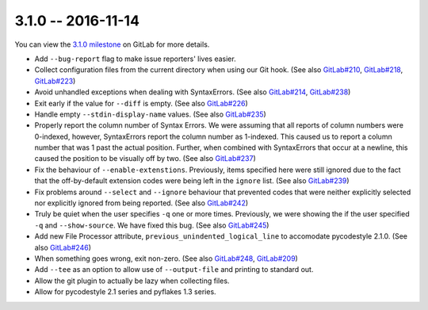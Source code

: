3.1.0 -- 2016-11-14
-------------------

You can view the `3.1.0 milestone`_ on GitLab for more details.

- Add ``--bug-report`` flag to make issue reporters' lives easier.

- Collect configuration files from the current directory when using our Git
  hook. (See also `GitLab#210`_, `GitLab#218`_, `GitLab#223`_)

- Avoid unhandled exceptions when dealing with SyntaxErrors. (See also
  `GitLab#214`_, `GitLab#238`_)

- Exit early if the value for ``--diff`` is empty. (See also `GitLab#226`_)

- Handle empty ``--stdin-display-name`` values. (See also `GitLab#235`_)

- Properly report the column number of Syntax Errors. We were assuming that
  all reports of column numbers were 0-indexed, however, SyntaxErrors report
  the column number as 1-indexed. This caused us to report a column number
  that was 1 past the actual position. Further, when combined with
  SyntaxErrors that occur at a newline, this caused the position to be
  visually off by two. (See also `GitLab#237`_)

- Fix the behaviour of ``--enable-extenstions``. Previously, items specified
  here were still ignored due to the fact that the off-by-default extension
  codes were being left in the ``ignore`` list. (See also `GitLab#239`_)

- Fix problems around ``--select`` and ``--ignore`` behaviour that prevented
  codes that were neither explicitly selected nor explicitly ignored from
  being reported. (See also `GitLab#242`_)

- Truly be quiet when the user specifies ``-q`` one or more times. Previously,
  we were showing the if the user specified ``-q`` and ``--show-source``. We
  have fixed this bug. (See also `GitLab#245`_)

- Add new File Processor attribute, ``previous_unindented_logical_line`` to
  accomodate pycodestyle 2.1.0. (See also `GitLab#246`_)

- When something goes wrong, exit non-zero. (See also `GitLab#248`_,
  `GitLab#209`_)

- Add ``--tee`` as an option to allow use of ``--output-file`` and printing to
  standard out.

- Allow the git plugin to actually be lazy when collecting files.

- Allow for pycodestyle 2.1 series and pyflakes 1.3 series.

.. links
.. _3.1.0 milestone:
    https://gitlab.com/pycqa/flake8/milestones/12
.. _GitLab#209:
    https://gitlab.com/pycqa/flake8/issues/209
.. _GitLab#210:
    https://gitlab.com/pycqa/flake8/issues/210
.. _GitLab#214:
    https://gitlab.com/pycqa/flake8/issues/214
.. _GitLab#218:
    https://gitlab.com/pycqa/flake8/issues/218
.. _GitLab#223:
    https://gitlab.com/pycqa/flake8/issues/223
.. _GitLab#226:
    https://gitlab.com/pycqa/flake8/issues/226
.. _GitLab#235:
    https://gitlab.com/pycqa/flake8/issues/235
.. _GitLab#237:
    https://gitlab.com/pycqa/flake8/issues/237
.. _GitLab#238:
    https://gitlab.com/pycqa/flake8/issues/238
.. _GitLab#239:
    https://gitlab.com/pycqa/flake8/issues/239
.. _GitLab#242:
    https://gitlab.com/pycqa/flake8/issues/242
.. _GitLab#245:
    https://gitlab.com/pycqa/flake8/issues/245
.. _GitLab#246:
    https://gitlab.com/pycqa/flake8/issues/246
.. _GitLab#248:
    https://gitlab.com/pycqa/flake8/issues/248
